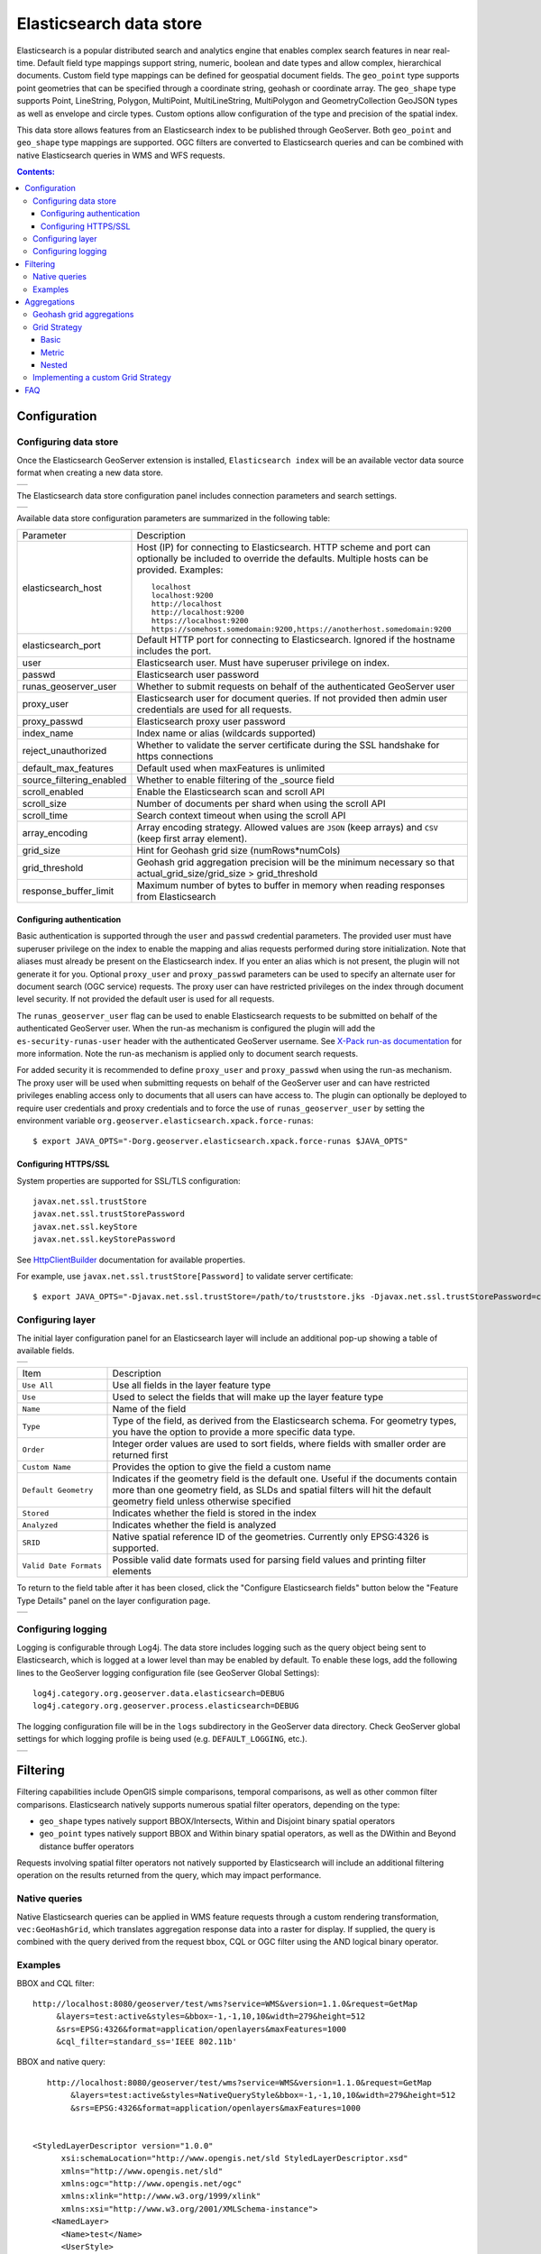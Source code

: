 Elasticsearch data store
==================================

Elasticsearch is a popular distributed search and analytics engine that enables complex search features in near real-time. Default field type mappings support string, numeric, boolean and date types and allow complex, hierarchical documents. Custom field type mappings can be defined for geospatial document fields. The ``geo_point`` type supports point geometries that can be specified through a coordinate string, geohash or coordinate array. The ``geo_shape`` type supports Point, LineString,  Polygon, MultiPoint, MultiLineString, MultiPolygon and GeometryCollection GeoJSON types as well as envelope and circle types. Custom options allow configuration of the type and precision of the spatial index.

This data store allows features from an Elasticsearch index to be published through GeoServer. Both ``geo_point`` and ``geo_shape`` type mappings are supported. OGC filters are converted to Elasticsearch queries and can be combined with native Elasticsearch queries in WMS and WFS requests. 

.. contents:: Contents:

Configuration
-------------

Configuring data store
^^^^^^^^^^^^^^^^^^^^^^

Once the Elasticsearch GeoServer extension is installed, ``Elasticsearch index`` will be an available vector data source format when creating a new data store.

.. |new_store| image:: images/elasticsearch_store.png
   :scale: 100%
   :align: middle

+-------------+
| |new_store| |
+-------------+

.. _config_elasticsearch:

The Elasticsearch data store configuration panel includes connection parameters and search settings.

.. |store_config| image:: images/elasticsearch_configuration.png
   :scale: 90%

+----------------+
| |store_config| |
+----------------+

Available data store configuration parameters are summarized in the following table:

.. list-table::
   :widths: 20 80

   * - Parameter
     - Description
   * - elasticsearch_host
     - Host (IP) for connecting to Elasticsearch. HTTP scheme and port can optionally be included to override the defaults. Multiple hosts can be provided. Examples::

         localhost
         localhost:9200
         http://localhost
         http://localhost:9200
         https://localhost:9200
         https://somehost.somedomain:9200,https://anotherhost.somedomain:9200
   * - elasticsearch_port
     - Default HTTP port for connecting to Elasticsearch. Ignored if the hostname includes the port.
   * - user
     - Elasticsearch user. Must have superuser privilege on index.
   * - passwd
     - Elasticsearch user password
   * - runas_geoserver_user
     - Whether to submit requests on behalf of the authenticated GeoServer user
   * - proxy_user
     - Elasticsearch user for document queries. If not provided then admin user credentials are used for all requests.
   * - proxy_passwd
     - Elasticsearch proxy user password
   * - index_name
     - Index name or alias (wildcards supported)
   * - reject_unauthorized
     - Whether to validate the server certificate during the SSL handshake for https connections
   * - default_max_features
     - Default used when maxFeatures is unlimited
   * - source_filtering_enabled
     - Whether to enable filtering of the _source field
   * - scroll_enabled
     - Enable the Elasticsearch scan and scroll API
   * - scroll_size
     - Number of documents per shard when using the scroll API
   * - scroll_time
     - Search context timeout when using the scroll API
   * - array_encoding
     - Array encoding strategy. Allowed values are ``JSON`` (keep arrays) and ``CSV`` (keep first array element).
   * - grid_size 
     - Hint for Geohash grid size (numRows*numCols)
   * - grid_threshold
     - Geohash grid aggregation precision will be the minimum necessary so that actual_grid_size/grid_size > grid_threshold
   * - response_buffer_limit
     - Maximum number of bytes to buffer in memory when reading responses from Elasticsearch

Configuring authentication
~~~~~~~~~~~~~~~~~~~~~~~~~~

Basic authentication is supported through the ``user`` and ``passwd`` credential parameters. The provided user must have
superuser privilege on the index to enable the mapping and alias requests performed during store initialization.
Note that aliases must already be present on the Elasticsearch index. If you enter an alias which is not present, the
plugin will not generate it for you. Optional ``proxy_user`` and ``proxy_passwd`` parameters can be used to specify an
alternate user for document search (OGC service) requests. The proxy user can have restricted privileges on the index
through document level security. If not provided the default user is used for all requests.

The ``runas_geoserver_user`` flag can be used to enable Elasticsearch requests to be submitted on behalf of the
authenticated GeoServer user. When the run-as mechanism is configured the plugin will add the ``es-security-runas-user``
header with the authenticated GeoServer username. See `X-Pack run-as documentation
<https://www.elastic.co/guide/en/x-pack/current/run-as-privilege.html>`_ for more information. Note the run-as mechanism
is applied only to document search requests.

For added security it is recommended to define ``proxy_user`` and ``proxy_passwd`` when using the run-as mechanism. The
proxy user will be used when submitting requests on behalf of the GeoServer user and can have restricted privileges
enabling access only to documents that all users can have access to. The plugin can optionally be deployed to
require user credentials and proxy credentials and to force the use of ``runas_geoserver_user`` by setting the
environment variable ``org.geoserver.elasticsearch.xpack.force-runas``::

    $ export JAVA_OPTS="-Dorg.geoserver.elasticsearch.xpack.force-runas $JAVA_OPTS"


Configuring HTTPS/SSL
~~~~~~~~~~~~~~~~~~~~~

System properties are supported for SSL/TLS configuration::

    javax.net.ssl.trustStore
    javax.net.ssl.trustStorePassword
    javax.net.ssl.keyStore
    javax.net.ssl.keyStorePassword

See `HttpClientBuilder <https://hc.apache.org/httpcomponents-userClient-ga/httpclient/apidocs/org/apache/http/impl/userClient/HttpClientBuilder.html>`_  documentation for available properties.

For example, use ``javax.net.ssl.trustStore[Password]`` to validate server certificate::

    $ export JAVA_OPTS="-Djavax.net.ssl.trustStore=/path/to/truststore.jks -Djavax.net.ssl.trustStorePassword=changeme $JAVA_OPTS "


Configuring layer
^^^^^^^^^^^^^^^^^

The initial layer configuration panel for an Elasticsearch layer will include an additional pop-up showing a table of available fields.

.. |field_list| image:: images/elasticsearch_fieldlist.png
   :scale: 100%
   :align: middle

+--------------+
| |field_list| |
+--------------+

.. list-table::
   :widths: 20 80

   * - Item
     - Description
   * - ``Use All``
     - Use all fields in the layer feature type
   * - ``Use``
     - Used to select the fields that will make up the layer feature type
   * - ``Name``
     - Name of the field
   * - ``Type``
     - Type of the field, as derived from the Elasticsearch schema. For geometry types, you have the option to provide a more specific data type.
   * - ``Order``
     - Integer order values are used to sort fields, where fields with smaller order are returned first
   * - ``Custom Name``
     - Provides the option to give the field a custom name
   * - ``Default Geometry``
     - Indicates if the geometry field is the default one. Useful if the documents contain more than one geometry field, as SLDs and spatial filters will hit the default geometry field unless otherwise specified
   * - ``Stored``
     - Indicates whether the field is stored in the index
   * - ``Analyzed``
     - Indicates whether the field is analyzed
   * - ``SRID``
     - Native spatial reference ID of the geometries. Currently only EPSG:4326 is supported.
   * - ``Valid Date Formats``
     - Possible valid date formats used for parsing field values and printing filter elements

To return to the field table after it has been closed, click the "Configure Elasticsearch fields" button below the "Feature Type Details" panel on the layer configuration page.

.. |field_list_edit| image:: images/elasticsearch_fieldlist_edit.png
   :scale: 100%
   :align: middle

+-------------------+
| |field_list_edit| |
+-------------------+

Configuring logging
^^^^^^^^^^^^^^^^^^^

Logging is configurable through Log4j. The data store includes logging such as the query object being sent to Elasticsearch, which is logged at a lower level than may be enabled by default. To enable these logs, add the following lines to the GeoServer logging configuration file (see GeoServer Global Settings)::

    log4j.category.org.geoserver.data.elasticsearch=DEBUG 
    log4j.category.org.geoserver.process.elasticsearch=DEBUG 

The logging configuration file will be in the ``logs`` subdirectory in the GeoServer data directory. Check GeoServer global settings for which logging profile is being used (e.g. ``DEFAULT_LOGGING``, etc.).

.. |logging| image:: images/elasticsearch_logging.png
   :scale: 100%
   :align: middle

+-----------+
| |logging| |
+-----------+

Filtering
---------

Filtering capabilities include OpenGIS simple comparisons, temporal comparisons, as well as other common filter comparisons. Elasticsearch natively supports numerous spatial filter operators, depending on the type:

- ``geo_shape`` types natively support BBOX/Intersects, Within and Disjoint binary spatial operators
- ``geo_point`` types natively support BBOX and Within binary spatial operators, as well as the DWithin and Beyond distance buffer operators

Requests involving spatial filter operators not natively supported by Elasticsearch will include an additional filtering operation on the results returned from the query, which may impact performance.


Native queries
^^^^^^^^^^^^^^

Native Elasticsearch queries can be applied in WMS feature requests through a custom rendering transformation, ``vec:GeoHashGrid``, which translates aggregation response data into a raster for display.  If supplied, the query is combined with the query derived from the request bbox, CQL or OGC filter using the AND logical binary operator.

Examples
^^^^^^^^

BBOX and CQL filter::

    http://localhost:8080/geoserver/test/wms?service=WMS&version=1.1.0&request=GetMap
         &layers=test:active&styles=&bbox=-1,-1,10,10&width=279&height=512
         &srs=EPSG:4326&format=application/openlayers&maxFeatures=1000
         &cql_filter=standard_ss='IEEE 802.11b'

BBOX and native query::

    http://localhost:8080/geoserver/test/wms?service=WMS&version=1.1.0&request=GetMap
         &layers=test:active&styles=NativeQueryStyle&bbox=-1,-1,10,10&width=279&height=512
         &srs=EPSG:4326&format=application/openlayers&maxFeatures=1000
         
         
 <StyledLayerDescriptor version="1.0.0"
       xsi:schemaLocation="http://www.opengis.net/sld StyledLayerDescriptor.xsd"
       xmlns="http://www.opengis.net/sld"
       xmlns:ogc="http://www.opengis.net/ogc"
       xmlns:xlink="http://www.w3.org/1999/xlink"
       xmlns:xsi="http://www.w3.org/2001/XMLSchema-instance">
     <NamedLayer>
       <Name>test</Name>
       <UserStyle>
         <Title>Test</Title>
         <Abstract>Test Native Query</Abstract>
         <FeatureTypeStyle>
           <Transformation>
             <ogc:Function name="vec:GeoHashGrid">
               <ogc:Function name="parameter">
                 <ogc:Literal>data</ogc:Literal>
               </ogc:Function>
               <ogc:Function name="parameter">
                 <ogc:Literal>queryDefinition</ogc:Literal>
                 <ogc:Literal>{"term":{"standard_ss":"IEEE 802.11b"}}
               </ogc:Function>
               <ogc:Function name="parameter">
                 <ogc:Literal>outputBBOX</ogc:Literal>
                 <ogc:Function name="env">
                   <ogc:Literal>wms_bbox</ogc:Literal>
                 </ogc:Function>
               </ogc:Function>
               <ogc:Function name="parameter">
                 <ogc:Literal>outputWidth</ogc:Literal>
                 <ogc:Function name="env">
                   <ogc:Literal>wms_width</ogc:Literal>
                 </ogc:Function>
               </ogc:Function>
               <ogc:Function name="parameter">
                 <ogc:Literal>outputHeight</ogc:Literal>
                 <ogc:Function name="env">
                   <ogc:Literal>wms_height</ogc:Literal>
                 </ogc:Function>
               </ogc:Function>
             </ogc:Function>
           </Transformation>
           <Rule>
            <RasterSymbolizer>
              <Geometry>
                <!-- Actual geometry property name in feature source -->
                <ogc:PropertyName>geo</ogc:PropertyName></Geometry>
              <Opacity>0.6</Opacity>
              <ColorMap type="ramp" >
                <ColorMapEntry color="#FFFFFF" quantity="0" label="nodata" opacity="0"/>
                <ColorMapEntry color="#2851CC" quantity="1" label="values"/>
                <ColorMapEntry color="#211F1F" quantity="2" label="label"/>
                <ColorMapEntry color="#EE0F0F" quantity="3" label="label"/>
                <ColorMapEntry color="#AAAAAA" quantity="4" label="label"/>
                <ColorMapEntry color="#6FEE4F" quantity="5" label="label"/>
                <ColorMapEntry color="#DDB02C" quantity="10" label="label"/>
              </ColorMap>
            </RasterSymbolizer>
           </Rule>
         </FeatureTypeStyle>
       </UserStyle>
     </NamedLayer>
    </StyledLayerDescriptor>


Aggregations
------------

Elasticsearch aggregations are supported through WMS requests by including the query in WMS requests through a custom rendering transformation, ``vec:GeoHashGrid``, which translates aggregation response data into a raster for display.

Note that size is set to zero when an aggregation is supplied so only aggregation features are returned (e.g. maxFeatures is ignored and there will be no search hit results). See FAQ_ for common issues using aggregations.

Geohash grid aggregations
^^^^^^^^^^^^^^^^^^^^^^^^^

Geohash grid aggregation support includes dynamic precision updating and a custom rendering transformation for visualization. Geohash grid aggregation precision is updated dynamically to approximate the specified ``grid_size`` based on current bbox extent and the additional ``grid_threshold`` parameter as described above.

Geohash grid aggregation visualization is supported in WMS requests through a custom rendering transformation, ``vec:GeoHashGrid``, which translates aggregation response data into a raster for display. By default, raster values correspond to the aggregation bucket ``doc_count``. The following shows an example GeoServer style that uses the GeoHashGrid rendering transformation::

   <StyledLayerDescriptor version="1.0.0"
       xsi:schemaLocation="http://www.opengis.net/sld StyledLayerDescriptor.xsd"
       xmlns="http://www.opengis.net/sld"
       xmlns:ogc="http://www.opengis.net/ogc"
       xmlns:xlink="http://www.w3.org/1999/xlink"
       xmlns:xsi="http://www.w3.org/2001/XMLSchema-instance">
     <NamedLayer>
       <Name>GeoHashGrid</Name>
       <UserStyle>
         <Title>GeoHashGrid</Title>
         <Abstract>GeoHashGrid aggregation</Abstract>
         <FeatureTypeStyle>
           <Transformation>
             <ogc:Function name="vec:GeoHashGrid">
               <ogc:Function name="parameter">
                 <ogc:Literal>data</ogc:Literal>
               </ogc:Function>
               <ogc:Function name="parameter">
                 <ogc:Literal>gridStrategy</ogc:Literal>
                 <ogc:Literal>Basic</ogc:Literal>
               </ogc:Function>
               <ogc:Function name="parameter">
                 <ogc:Literal>outputBBOX</ogc:Literal>
                 <ogc:Function name="env">
                   <ogc:Literal>wms_bbox</ogc:Literal>
                 </ogc:Function>
               </ogc:Function>
               <ogc:Function name="parameter">
                 <ogc:Literal>outputWidth</ogc:Literal>
                 <ogc:Function name="env">
                   <ogc:Literal>wms_width</ogc:Literal>
                 </ogc:Function>
               </ogc:Function>
               <ogc:Function name="parameter">
                 <ogc:Literal>outputHeight</ogc:Literal>
                 <ogc:Function name="env">
                   <ogc:Literal>wms_height</ogc:Literal>
                 </ogc:Function>
               </ogc:Function>
             </ogc:Function>
           </Transformation>
           <Rule>
            <RasterSymbolizer>
              <Geometry>
                <!-- Actual geometry property name in feature source -->
                <ogc:PropertyName>geo</ogc:PropertyName></Geometry>
              <Opacity>0.6</Opacity>
              <ColorMap type="ramp" >
                <ColorMapEntry color="#FFFFFF" quantity="0" label="nodata" opacity="0"/>
                <ColorMapEntry color="#2851CC" quantity="1" label="values"/>
                <ColorMapEntry color="#211F1F" quantity="2" label="label"/>
                <ColorMapEntry color="#EE0F0F" quantity="3" label="label"/>
                <ColorMapEntry color="#AAAAAA" quantity="4" label="label"/>
                <ColorMapEntry color="#6FEE4F" quantity="5" label="label"/>
                <ColorMapEntry color="#DDB02C" quantity="10" label="label"/>
              </ColorMap>
            </RasterSymbolizer>
           </Rule>
         </FeatureTypeStyle>
       </UserStyle>
     </NamedLayer>
    </StyledLayerDescriptor>

Example WMS request including Geohash grid aggregation with the above custom style::

    http://localhost:8080/geoserver/test/wms?service=WMS&version=1.1.0&request=GetMap
         &layers=test:active&styles=geohashgrid&bbox=0.0,0.0,24.0,44.0&srs=EPSG:4326
         &width=418&height=768&format=application/openlayers
         
The Elasticsearch aggregation definition can be computed automatically, or provided as an explicit parameter,
for example::

               <ogc:Function name="parameter">
                 <ogc:Literal>aggregationDefinition</ogc:Literal>
                 <ogc:Literal>{"agg": {"geohash_grid": {"field": "_ogr_geometry_.coordinates", "precision": 3}}}</ogc:Literal>
               </ogc:Function>

The store may update the precision to a smaller value, if it finds it goes beyond the aggregation
limits setup in its configuration, see ``grid_size`` and ``grid_threshold`` above.


Grid Strategy
^^^^^^^^^^^^^
``gridStrategy``: Parameter to identify the ``org.geoserver.process.elasticsearch.GeoHashGrid`` implementation that will be used to convert each geohashgrid bucket into a raster value (number).

.. list-table::
   :widths: 20 20 20 40

   * - Name
     - gridStrategy
     - gridStrategyArgs
     - Description
   * - Basic
     - ``basic``
     - no
     - Raster value is geohashgrid bucket ``doc_count``.
   * - Metric
     - ``metric``
     - yes
     - Raster value is geohashgrid bucket metric value.
   * - Nested
     - ``nested_agg``
     - yes
     - Extract raster value from nested aggregation results.

``gridStrategyArgs``: (Optional) Parameter used to specify an optional argument list for the grid strategy.

``emptyCellValue``: (Optional) Parameter used to specify the value for empty grid cells. By default, empty grid cells are set to ``0``.

``scaleMin``, ``scaleMax``: (Optional) Parameters used to specify a scale applied to all raster values. Each tile request is scaled according to the min and max values for that tile. It is best to use a non-tiled layer with this parameter to avoid confusing results.

``useLog``: (Optional) Flag indicating whether to apply logarithm to raster values (applied prior to scaling, if applicable)

Basic
~~~~~
Raster value is geohashgrid bucket ``doc_count``.

Example Aggregation::

  {
    "agg": {
      "geohash_grid": {
        "field": "geo"
      }
    }
  }
    
Example bucket::

 {
   "key" : "xv",
   "doc_count" : 1
 }

Extracted raster value: ``1``

Metric
~~~~~~
Raster value is geohashgrid bucket metric value.

.. list-table::
   :widths: 20 20 60

   * - Argument Index
     - Default Value
     - Description
   * - 0
     - ``metric``
     - Key used to pluck metric object from top level bucket. Empty string results in plucking doc_count.
   * - 1
     - ``value``
     - Key used to pluck the value from the metric object.

Example Aggregation::

  {
    "agg": {
      "geohash_grid": {
        "field": "geo"
      },
      "aggs": {
        "metric": {
          "max": {
            "field": "magnitude"
          }
        }
      }
    }
  }

Example bucket::

  {
    "key" : "xv",
    "doc_count" : 1,
    "metric" : {
      "value" : 4.9
    }
  }
    
Extracted raster value: ``4.9``

Nested
~~~~~~~~~~
Extract raster value from nested aggregation results.

.. list-table::
   :widths: 20 20 60

   * - Argument Index
     - Default Value
     - Description
   * - 0
     - ``nested``
     - Key used to pluck nested aggregation results from the geogrid bucket.
   * - 1
     - empty string
     - Key used to pluck metric object from each nested aggregation bucket. Empty string results in plucking doc_count.
   * - 2
     - ``value``
     - Key used to pluck the value from the metric object.
   * - 3
     - ``largest``
     - ``largest`` | ``smallest``. Strategy used to select a bucket from the nested aggregation buckets. The grid cell raster value is extracted from the selected bucket.
   * - 4
     - ``value``
     - ``key`` | ``value``. Strategy used to extract the raster value from the selected bucket. ``value``: Raster value is the selected bucket's metric value. ``key``: Raster value is the selected bucket's key.
   * - 5
     - null
     - (Optional) Map used to convert String keys into numeric values. Use the format ``key1:1;key2:2``. Only utilized when raster strategy is ``key``.


Example Aggregation::

  {
    "agg": {
      "geohash_grid": {
        "field": "geo"
      },
      "aggs": {
        "nested": {
          "histogram": {
            "field": "magnitude",
            "interval": 1,
            "min_doc_count": 1
          }
        }
      }
    }
  }

Example Parameters::

  <ogc:Function name="parameter">
    <ogc:Literal>gridStrategyArgs</ogc:Literal>
    <ogc:Literal>nested</ogc:Literal>
    <ogc:Literal></ogc:Literal>
    <ogc:Literal></ogc:Literal>
    <ogc:Literal>largest</ogc:Literal>
    <ogc:Literal>key</ogc:Literal>
  </ogc:Function>

Example bucket::

  {
    "key" : "xv",
    "doc_count" : 1729,
    "nested" : {
      "buckets" : [
        {
          "key" : 2.0,
          "doc_count" : 5
        },
        {
          "key" : 3.0,
          "doc_count" : 107
        },
        {
          "key" : 4.0,
          "doc_count" : 1506
        },
        {
          "key" : 5.0,
          "doc_count" : 100
        },
        {
          "key" : 6.0,
          "doc_count" : 11
        }
      ]
    }
  }

Extracted raster value: ``4.0``

Implementing a custom Grid Strategy
^^^^^^^^^^^^^^^^^^^^^^^^^^^^^^^^^^^

By default the raster values computed in the geohash grid aggregation rendering transformation correspond to the top level ``doc_count``. Adding an additional strategy for computing the raster values from bucket data currently requires source code updates to the ``gt-elasticsearch-process`` module as described below.

First create a custom implementation of ``org.geoserver.process.elasticsearch.GeoHashGrid`` and provide an implementation of the ``computeCellValue`` method, which takes the raw bucket data and returns the raster value. For example, the default basic implementation simply returns the doc_count::

    public class BasicGeoHashGrid extends GeoHashGrid {
        @Override
        public Number computeCellValue(Map<String,Object> bucket) {
            return (Number) bucket.get("doc_count");
        }
    }

Then update ``org.geoserver.process.elasticsearch.GeoHashGridProcess`` and add a new entry to the Strategy enum to point to the custom implementation. 

After deploying the customized plugin, the new geohash grid computer can be used by updating the ``gridStrategy`` parameter in the GeoServer style::

   <StyledLayerDescriptor version="1.0.0"
       ...
           <Transformation>
             <ogc:Function name="vec:GeoHashGrid">
               ...
               <ogc:Function name="parameter">
                 <ogc:Literal>gridStrategy</ogc:Literal>
                 <ogc:Literal>NewName</ogc:Literal>
               </ogc:Function>

.. _FAQ:

FAQ
---

- By default, arrays are returned directly, which is suitable for many output formats including GeoJSON. When using CSV output format with layers containing arrays it's necessary to set the ``array_encoding`` store parameter to ``CSV``. Note however when using the ``CSV`` array encoding that only the first value will be returned.
- When updating from pre-2.11.0 versions of the plugin it may be necessary to reload older layers to enable full aggregation and time support. Missing aggregation data or errors of the form ``IllegalArgumentException: Illegal pattern component`` indicate a layer reload is necessary. In this case the layer must be removed and re-added to GeoServer (e.g. a feature type reload will not be sufficient).
- Commas in the native query and aggregation body must be escaped with a backslash. Additionally, body may need to be URL encoded.
- Geometry property name in the aggregation SLD RasterSymbolizer must be a valid geometry property in the layer
- ``PropertyIsEqualTo`` maps to an Elasticsearch term query, which will return documents that contain the supplied term. When searching on an analyzed string field, ensure that the search values are consistent with the analyzer used in the index. For example, values may need to be lowercase when querying fields analyzed with the default analyzer. See the Elasticsearch term query documentation for more information.
- ``PropertyIsLike`` maps to either a query string query or a regexp query, depending on whether the field is analyzed or not. Reserved characters should be escaped as applicable. Note case sensitive and insensitive searches may not be supported for analyzed and not analyzed fields, respectively. See Elasticsearch query string and regexp query documentation for more information.
- Date conversions are handled using the valid date formats from the associated type mapping, or ``date_optional_time`` if not found. Note that UTC timezone is used for both parsing and printing of dates.
- Filtering on Elasticsearch ``object`` types is supported. By default, field names will include the full path to the field (e.g. "parent.child.field_name"), but this can be changed in the GeoServer layer configuration.

  - When referencing fields with path elements using ``cql_filter``, it may be necessary to quote the name (e.g. ``cql_filter="parent.child.field_name"='value'``)

- Filtering on Elasticsearch ``nested`` types is supported only for non-geospatial fields.
- Circle geometries are approximate and may not be fully consistent with the implementation in Elasticsearch, especially at extreme latitudes (see `#86 <https://github.com/ngageoint/elasticgeo/issues/86>`_).
- The ``joda-shaded`` module may need to be excluded when importing the project into Eclipse. Otherwise modules may have build errors of the form ``DateTimeFormatter cannot be resolved to a type``.
- When updating from Elasticgeo 2.16.0, note that the ``Short Names`` feature has been removed as it is not compatible with Elasticsearch 2.0 and beyond. Previous fields which used the short names will be reverted to the full name, but you can still use aliasing to accomplish the same effect.
